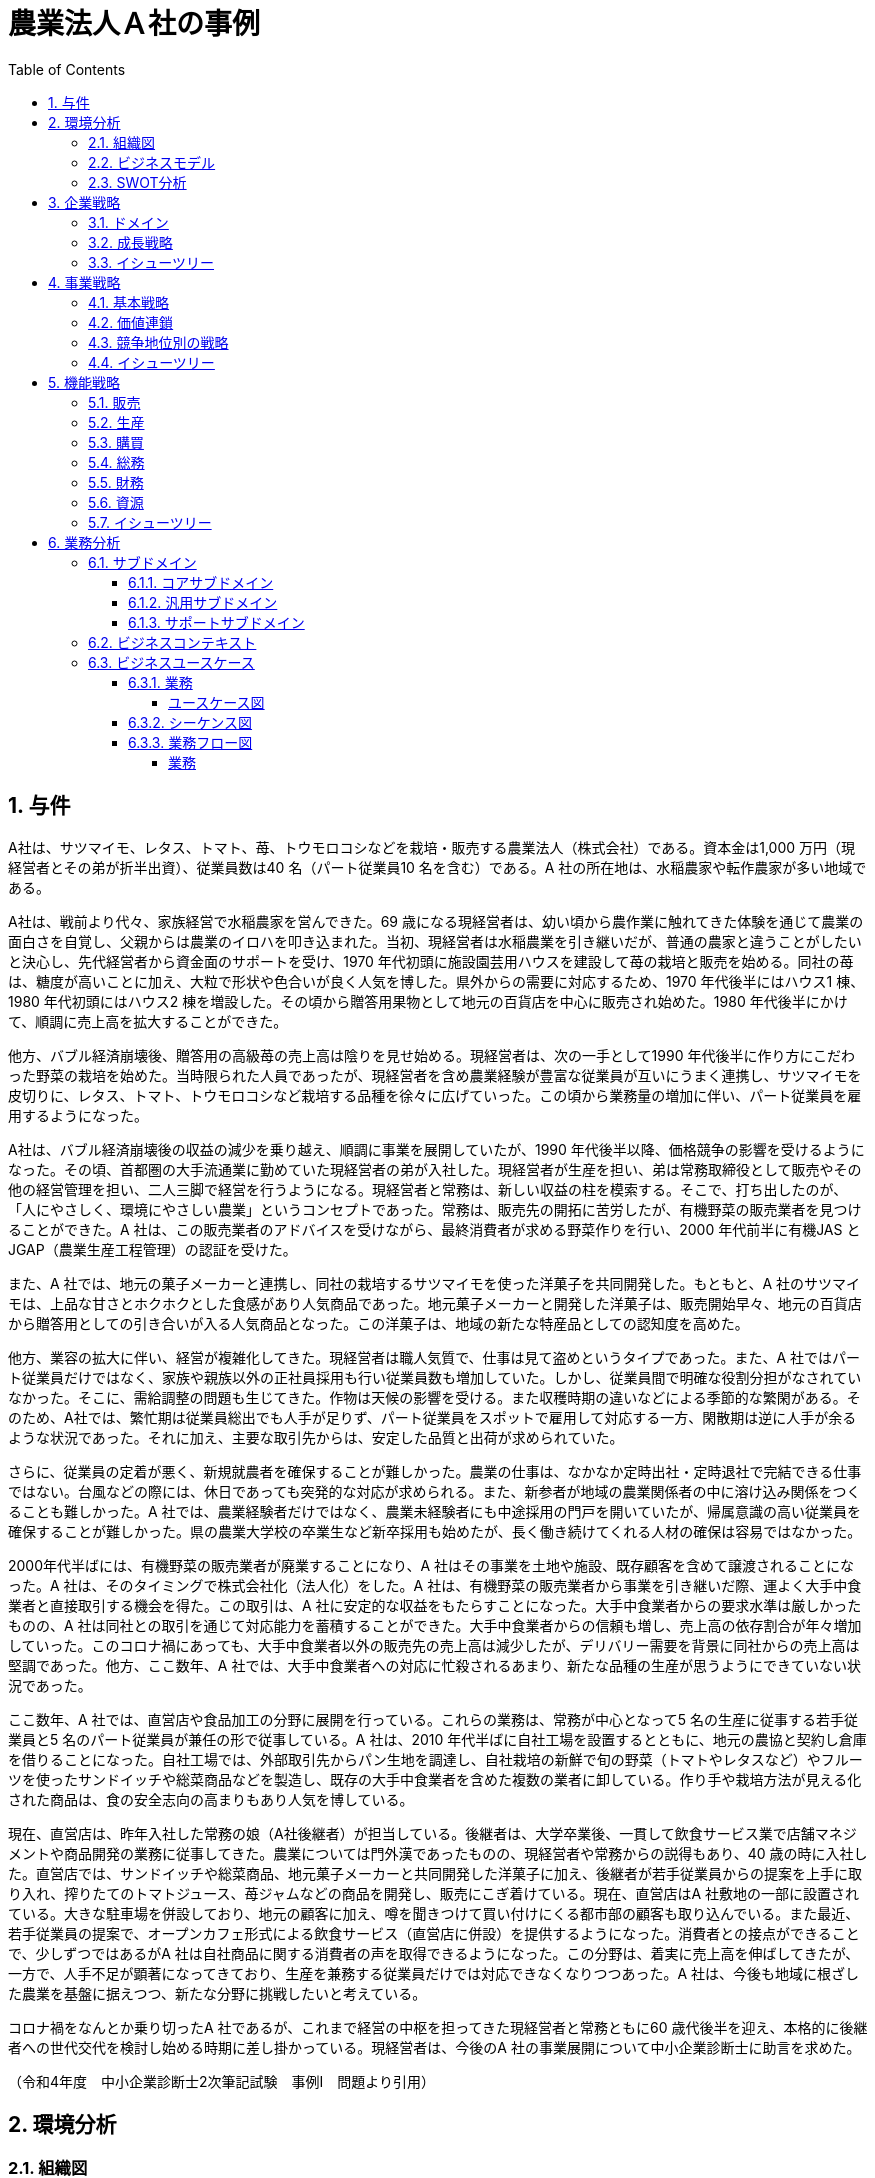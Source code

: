 :toc: left
:toclevels: 5
:sectnums:
:stem:
:source-highlighter: coderay

= 農業法人Ａ社の事例

== 与件

A社は、サツマイモ、レタス、トマト、苺、トウモロコシなどを栽培・販売する農業法人（株式会社）である。資本金は1,000 万円（現経営者とその弟が折半出資）、従業員数は40 名（パート従業員10 名を含む）である。A 社の所在地は、水稲農家や転作農家が多い地域である。

A社は、戦前より代々、家族経営で水稲農家を営んできた。69 歳になる現経営者は、幼い頃から農作業に触れてきた体験を通じて農業の面白さを自覚し、父親からは農業のイロハを叩き込まれた。当初、現経営者は水稲農業を引き継いだが、普通の農家と違うことがしたいと決心し、先代経営者から資金面のサポートを受け、1970 年代初頭に施設園芸用ハウスを建設して苺の栽培と販売を始める。同社の苺は、糖度が高いことに加え、大粒で形状や色合いが良く人気を博した。県外からの需要に対応するため、1970 年代後半にはハウス1 棟、1980 年代初頭にはハウス2 棟を増設した。その頃から贈答用果物として地元の百貨店を中心に販売され始めた。1980 年代後半にかけて、順調に売上高を拡大することができた。


他方、バブル経済崩壊後、贈答用の高級苺の売上高は陰りを見せ始める。現経営者は、次の一手として1990 年代後半に作り方にこだわった野菜の栽培を始めた。当時限られた人員であったが、現経営者を含め農業経験が豊富な従業員が互いにうまく連携し、サツマイモを皮切りに、レタス、トマト、トウモロコシなど栽培する品種を徐々に広げていった。この頃から業務量の増加に伴い、パート従業員を雇用するようになった。


A社は、バブル経済崩壊後の収益の減少を乗り越え、順調に事業を展開していたが、1990 年代後半以降、価格競争の影響を受けるようになった。その頃、首都圏の大手流通業に勤めていた現経営者の弟が入社した。現経営者が生産を担い、弟は常務取締役として販売やその他の経営管理を担い、二人三脚で経営を行うようになる。現経営者と常務は、新しい収益の柱を模索する。そこで、打ち出したのが、「人にやさしく、環境にやさしい農業」というコンセプトであった。常務は、販売先の開拓に苦労したが、有機野菜の販売業者を見つけることができた。A 社は、この販売業者のアドバイスを受けながら、最終消費者が求める野菜作りを行い、2000 年代前半に有機JAS とJGAP（農業生産工程管理）の認証を受けた。


また、A 社では、地元の菓子メーカーと連携し、同社の栽培するサツマイモを使った洋菓子を共同開発した。もともと、A 社のサツマイモは、上品な甘さとホクホクとした食感があり人気商品であった。地元菓子メーカーと開発した洋菓子は、販売開始早々、地元の百貨店から贈答用としての引き合いが入る人気商品となった。この洋菓子は、地域の新たな特産品としての認知度を高めた。


他方、業容の拡大に伴い、経営が複雑化してきた。現経営者は職人気質で、仕事は見て盗めというタイプであった。また、A 社ではパート従業員だけではなく、家族や親族以外の正社員採用も行い従業員数も増加していた。しかし、従業員間で明確な役割分担がなされていなかった。そこに、需給調整の問題も生じてきた。作物は天候の影響を受ける。また収穫時期の違いなどによる季節的な繁閑がある。そのため、A社では、繁忙期は従業員総出でも人手が足りず、パート従業員をスポットで雇用して対応する一方、閑散期は逆に人手が余るような状況であった。それに加え、主要な取引先からは、安定した品質と出荷が求められていた。


さらに、従業員の定着が悪く、新規就農者を確保することが難しかった。農業の仕事は、なかなか定時出社・定時退社で完結できる仕事ではない。台風などの際には、休日であっても突発的な対応が求められる。また、新参者が地域の農業関係者の中に溶け込み関係をつくることも難しかった。A 社では、農業経験者だけではなく、農業未経験者にも中途採用の門戸を開いていたが、帰属意識の高い従業員を確保することが難しかった。県の農業大学校の卒業生など新卒採用も始めたが、長く働き続けてくれる人材の確保は容易ではなかった。


2000年代半ばには、有機野菜の販売業者が廃業することになり、A 社はその事業を土地や施設、既存顧客を含めて譲渡されることになった。A 社は、そのタイミングで株式会社化（法人化）をした。A 社は、有機野菜の販売業者から事業を引き継いだ際、運よく大手中食業者と直接取引する機会を得た。この取引は、A 社に安定的な収益をもたらすことになった。大手中食業者からの要求水準は厳しかったものの、A 社は同社との取引を通じて対応能力を蓄積することができた。大手中食業者からの信頼も増し、売上高の依存割合が年々増加していった。このコロナ禍にあっても、大手中食業者以外の販売先の売上高は減少したが、デリバリー需要を背景に同社からの売上高は堅調であった。他方、ここ数年、A 社では、大手中食業者への対応に忙殺されるあまり、新たな品種の生産が思うようにできていない状況であった。


ここ数年、A 社では、直営店や食品加工の分野に展開を行っている。これらの業務は、常務が中心となって5 名の生産に従事する若手従業員と5 名のパート従業員が兼任の形で従事している。A 社は、2010 年代半ばに自社工場を設置するとともに、地元の農協と契約し倉庫を借りることになった。自社工場では、外部取引先からパン生地を調達し、自社栽培の新鮮で旬の野菜（トマトやレタスなど）やフルーツを使ったサンドイッチや総菜商品などを製造し、既存の大手中食業者を含めた複数の業者に卸している。作り手や栽培方法が見える化された商品は、食の安全志向の高まりもあり人気を博している。


現在、直営店は、昨年入社した常務の娘（A社後継者）が担当している。後継者は、大学卒業後、一貫して飲食サービス業で店舗マネジメントや商品開発の業務に従事してきた。農業については門外漢であったものの、現経営者や常務からの説得もあり、40 歳の時に入社した。直営店では、サンドイッチや総菜商品、地元菓子メーカーと共同開発した洋菓子に加え、後継者が若手従業員からの提案を上手に取り入れ、搾りたてのトマトジュース、苺ジャムなどの商品を開発し、販売にこぎ着けている。現在、直営店はA 社敷地の一部に設置されている。大きな駐車場を併設しており、地元の顧客に加え、噂を聞きつけて買い付けにくる都市部の顧客も取り込んでいる。また最近、若手従業員の提案で、オープンカフェ形式による飲食サービス（直営店に併設）を提供するようになった。消費者との接点ができることで、少しずつではあるがA 社は自社商品に関する消費者の声を取得できるようになった。この分野は、着実に売上高を伸ばしてきたが、一方で、人手不足が顕著になってきており、生産を兼務する従業員だけでは対応できなくなりつつあった。A 社は、今後も地域に根ざした農業を基盤に据えつつ、新たな分野に挑戦したいと考えている。


コロナ禍をなんとか乗り切ったA 社であるが、これまで経営の中枢を担ってきた現経営者と常務ともに60 歳代後半を迎え、本格的に後継者への世代交代を検討し始める時期に差し掛かっている。現経営者は、今後のA 社の事業展開について中小企業診断士に助言を求めた。

（令和4年度　中小企業診断士2次筆記試験　事例Ⅰ　問題より引用）

== 環境分析

=== 組織図

[plantuml]
----
@startmindmap

* 会社
** 事業A
*** 部門
**** 課
** 事業B
*** 部門
**** 課
** 事業C
*** 部門
**** 課

@endmindmap
----

=== ビジネスモデル

[plantuml]
----
@startmindmap
* Business Model Canvas
-- 外部環境
--- 競争
--- 政治・社会・技術
--- マクロ経済
--- 市場
** 内部環境
*** 顧客
**** 顧客セグメント
*** 価値
**** 価値提案
**** チャネル
*** インフラ
**** 主要活動
**** 主要リソース
**** 主要パートナー
*** 資金
**** 収益源
**** コスト構造
@endmindmap
----

=== SWOT分析

[plantuml]
----
@startmindmap
* SWOT
-- 外部環境
--- 機会
--- 脅威
** 内部環境
*** 強み
*** 弱み
@endmindmap
----

== 企業戦略

=== ドメイン

[plantuml]
----
@startmindmap
* ドメイン
** 企業ドメイン
*** 理念
*** ビジョン
*** ミッション
** 事業ドメイン
*** 誰に
*** 何を
*** どのように
@endmindmap
----

=== 成長戦略

[plantuml]
----
@startmindmap
* 成長戦略
** 現状市場
*** 市場浸透
*** 市場開発
** 新規市場
*** 商品開発
*** 多角化
**** 水平的多角化
**** 垂直型多角化
**** 集中型多角化
**** 集成型多角化

@endmindmap
----

=== イシューツリー

[plantuml]
----
@startmindmap
* イシューツリー
** ドメイン
** 成長戦略
@endmindmap
----

== 事業戦略

=== 基本戦略

[plantuml]
----
@startmindmap
* 基本戦略
** コストリーダーシップ
** 差別化
** 集中
@endmindmap
----

=== 価値連鎖

[plantuml]
----
@startmindmap
* 価値連鎖
** 主活動
*** 購買物流
*** 製造
*** 出荷物流
*** マーケティング・販売
*** サービス
** 支援活動
*** インフラストラクチャ
*** 人事・労務管理
*** 技術開発
*** 調達活動
@endmindmap
----

=== 競争地位別の戦略

[plantuml]
----
@startmindmap
* 競争地位別の戦略
** リーダー
*** 市場拡大
*** 同質化
** チャレンジャー
*** 差別化
** ニッチャー
*** 集中
** フォロワー
*** 追随
@endmindmap
----

=== イシューツリー

[plantuml]
----
@startmindmap
* イシューツリー
** 競争戦略
** 価値連鎖
** 基本戦略
@endmindmap
----

== 機能戦略

=== 販売

=== 生産

=== 購買

=== 総務

=== 財務

=== 資源

=== イシューツリー

[plantuml]
----
@startmindmap
* イシューツリー
*** 販売
*** 生産
*** 購買
*** 総務
*** 財務
*** 資源
@endmindmap
----

== 業務分析

[plantuml]
----
@startmindmap

* A社
-- ドメイン
--- 企業ドメイン
---- 理念
---- ビジョン
---- ミッション
--- 事業ドメイン
---- 誰に
----- 事業者
---- 何を
---- どのように
--- サブドメイン
---- コアサブドメイン
---- 汎用サブドメイン
---- サポートサブドメイン
** 事業

@endmindmap
----


=== サブドメイン

==== コアサブドメイン

==== 汎用サブドメイン

==== サポートサブドメイン

=== ビジネスコンテキスト

=== ビジネスユースケース

==== 業務

===== ユースケース図

[plantuml]
----
@startuml

title ビジネスユースケース

@enduml
----

==== シーケンス図

[plantuml]
----
@startuml

title 業務シーケンス図

@enduml
----

==== 業務フロー図

===== 業務

[plantuml]
----
@startuml

title 業務フロー


@enduml
----

